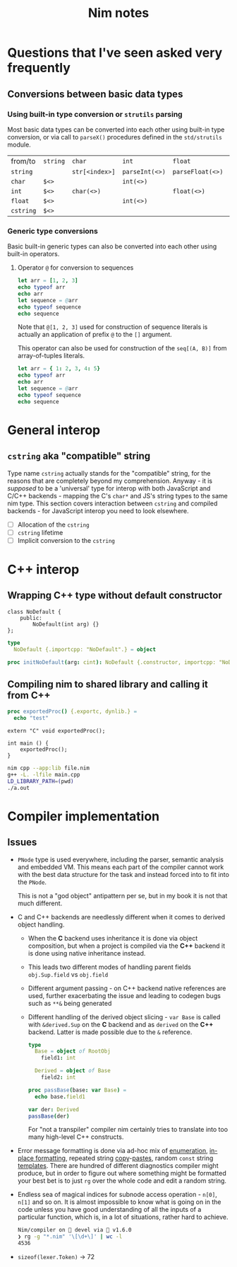 #+TITLE: Nim notes
#+property: header-args :results verbatim


* Questions that I've seen asked very frequently

** Conversions between basic data types

*** Using built-in type conversion or ~strutils~ parsing

Most basic data types can be converted into each other using built-in type
conversion, or via call to ~parseX()~ procedures defined in the
~std/strutils~ module.

| from/to   | ~string~ | ~char~         | ~int~          | ~float~          | ~cstring~     |
| ~string~  |          | ~str[<index>]~ | ~parseInt(<>)~ | ~parseFloat(<>)~ | ~cstring(<>)~ |
| ~char~    | ~$<>~    |                | ~int(<>)~      |                  |               |
| ~int~     | ~$<>~    | ~char(<>)~     |                | ~float(<>)~      |               |
| ~float~   | ~$<>~    |                | ~int(<>)~      |                  |               |
| ~cstring~ | ~$<>~    |                |                |                  |               |

*** Generic type conversions

Basic built-in generic types can also be converted into each other using
built-in operators.

**** Operator ~@~ for conversion to sequences

#+begin_src nim
let arr = [1, 2, 3]
echo typeof arr
echo arr
let sequence = @arr
echo typeof sequence
echo sequence
#+end_src

#+RESULTS:
: array[0..2, int]
: [1, 2, 3]
: seq[int]
: @[1, 2, 3]

Note that ~@[1, 2, 3]~ used for construction of sequence literals is
actually an application of prefix ~@~ to the ~[]~ argument.

This operator can also be used for construction of the ~seq[(A, B)]~ from
array-of-tuples literals.

#+begin_src nim
let arr = { 1: 2, 3, 4: 5}
echo typeof arr
echo arr
let sequence = @arr
echo typeof sequence
echo sequence
#+end_src

#+RESULTS:
: array[0..2, (int, int)]
: [(1, 2), (3, 5), (4, 5)]
: seq[(int, int)]
: @[(1, 2), (3, 5), (4, 5)]

* General interop

** ~cstring~ aka "compatible" string

Type name  ~cstring~ actually stands  for the "compatible" string,  for the
reasons  that  are completely  beyond  my  comprehension.  Anyway -  it  is
/supposed/ to  be a 'universal' type  for interop with both  JavaScript and
C/C++ backends - mapping the C's ~char*~  and JS's string types to the same
nim type.  This section covers  interaction between ~cstring~  and compiled
backends - for JavaScript interop you need to look elsewhere.

- [ ] Allocation of the ~cstring~
- [ ] ~cstring~ lifetime
- [ ] Implicit conversion to the ~cstring~

* C++ interop

** Wrapping C++ type without default constructor

#+begin_src c++
class NoDefault {
    public:
        NoDefault(int arg) {}
};
#+end_src

#+begin_src nim :cmdline --backend=cpp --cc=gcc
type
  NoDefault {.importcpp: "NoDefault".} = object

proc initNoDefault(arg: cint): NoDefault {.constructor, importcpp: "NoDefault(@)".}
#+end_src

#+RESULTS:

** Compiling nim to shared library and calling it from C++

#+begin_src nim
proc exportedProc() {.exportc, dynlib.} =
  echo "test"
#+end_src

#+begin_src c++
extern "C" void exportedProc();

int main () {
    exportedProc();
}
#+end_src

#+begin_src bash
nim cpp --app:lib file.nim
g++ -L. -lfile main.cpp
LD_LIBRARY_PATH=(pwd)
./a.out
#+end_src

* Compiler implementation

** Issues

- ~PNode~ type is used everywhere,  including the parser, semantic analysis
  and embedded  VM. This means each  part of the compiler  cannot work with
  the best data structure for the task  and instead forced into to fit into
  the ~PNode~.

  This is not a  "god object" antipattern per se, but in my  book it is not
  that much different.

- C and  C++ backends  are needlessly  different when  it comes  to derived
  object handling.
  - When  the  *C*   backend  uses  inheritance  it  is   done  via  object
    composition, but when a project is compiled via the *C++* backend it is
    done using native inheritance instead.
  - This   leads   two   different   modes  of   handling   parent   fields
    ~obj.Sup.field~ vs ~obj.field~
  - Different argument passing - on C++ backend native references are used,
    further  exacerbating the  issue and  leading to  codegen bugs  such as
    ~**&~ being generated
  - Different handling of the derived object slicing - ~var Base~ is called
    with ~&derived.Sup~  on the *C* backend  and as ~derived~ on  the *C++*
    backend. Latter is made possible due to the ~&~ reference.

    #+begin_src nim
type
  Base = object of RootObj
    field1: int

  Derived = object of Base
    field2: int

proc passBase(base: var Base) =
  echo base.field1

var der: Derived
passBase(der)
    #+end_src

    For "not a  transpiler" compiler nim certainly tries  to translate into
    too many high-level C++ constructs.
- Error message formatting is done  via ad-hoc mix of [[https://github.com/nim-lang/Nim/blob/0f555110e6dc54b5564c1c8e5c77b67631588f59/compiler/lineinfos.nim#L119][enumeration]], [[https://github.com/nim-lang/Nim/blob/0f555110e6dc54b5564c1c8e5c77b67631588f59/compiler/ccgexprs.nim#L2459][in-place
  formatting]], repeated string [[https://github.com/nim-lang/Nim/blob/0f555110e6dc54b5564c1c8e5c77b67631588f59/compiler/sigmatch.nim#L2638][copy]]-[[https://github.com/nim-lang/Nim/blob/0f555110e6dc54b5564c1c8e5c77b67631588f59/compiler/sigmatch.nim#L2647][pastes]], random ~const~ string [[https://github.com/nim-lang/Nim/blob/0f555110e6dc54b5564c1c8e5c77b67631588f59/compiler/commands.nim#L116][templates]].
  There are hundred of different diagnostics compiler might produce, but in
  order to figure  out where something might be formatted  your best bet is
  to just ~rg~ over the whole code and edit a random string.
- Endless sea  of magical  indices for subnode  access operation  - ~n[0]~,
  ~n[1]~ and so on. It is almost impossible to know what is going on in the
  code unless you have good understanding of all the inputs of a particular
  function, which is, in a lot of situations, rather hard to achieve.

  #+begin_src sh
Nim/compiler on  devel via 👑 v1.6.0
❯ rg -g "*.nim" '\[\d+\]' | wc -l
4536
  #+end_src
- ~sizeof(lexer.Token)~ -> 72
